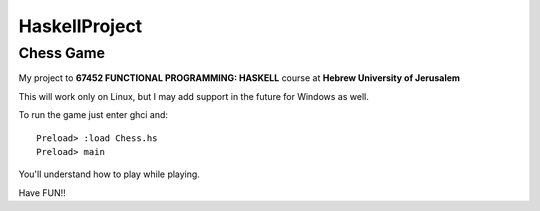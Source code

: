 HaskellProject
==============
Chess Game
----------

My project to **67452 FUNCTIONAL PROGRAMMING: HASKELL** course at **Hebrew University of Jerusalem**

This will work only on Linux, but I may add support in the future for Windows as well.

To run the game just enter ghci and:
::
  Preload> :load Chess.hs
  Preload> main

You'll understand how to play while playing.

Have FUN!!
